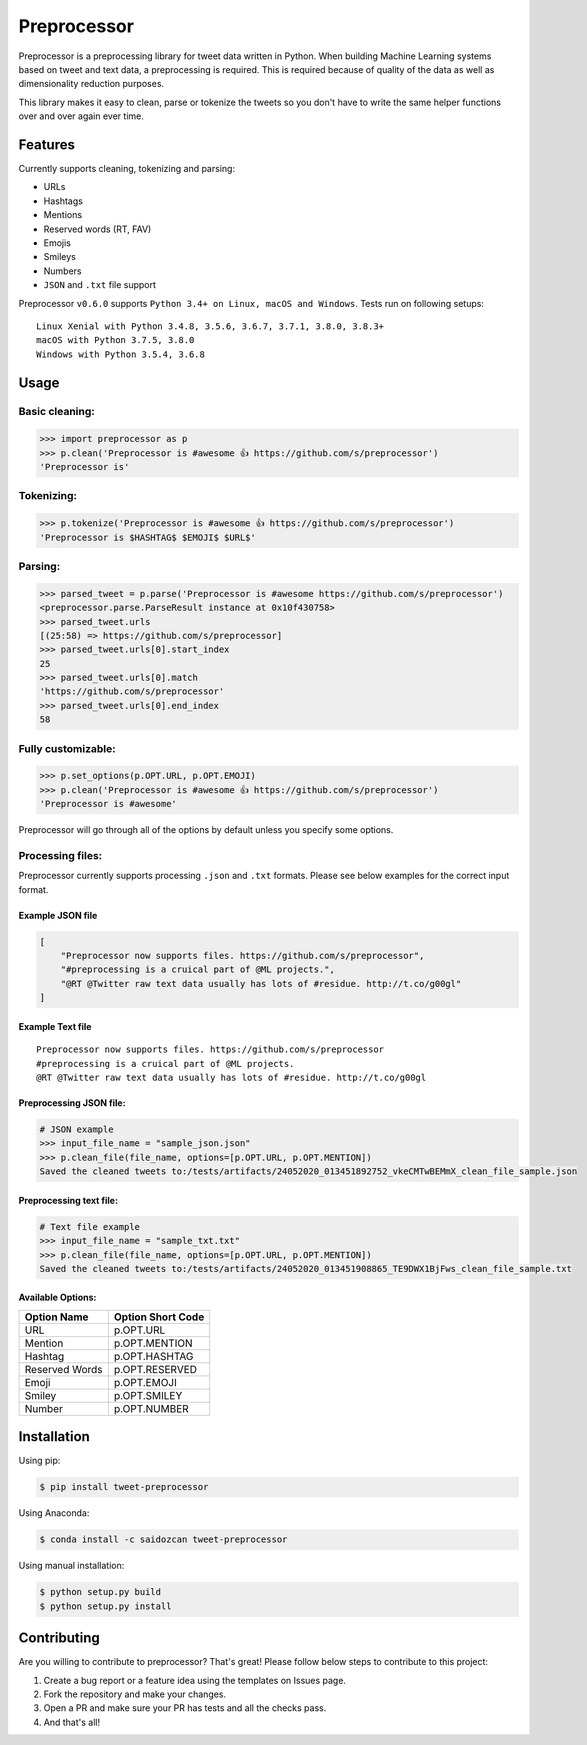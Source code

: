 *****
Preprocessor
*****

.. image:: https://travis-ci.org/s/preprocessor.svg?branch=master
    :target: https://travis-ci.org/s/preprocessor

.. image:: https://img.shields.io/pypi/dm/tweet-preprocessor.svg
    :target: https://pypi.python.org/pypi/tweet-preprocessor/

.. image:: https://badge.fury.io/py/tweet-preprocessor.svg
    :target: https://pypi.python.org/pypi/tweet-preprocessor/

.. image:: https://img.shields.io/github/license/s/preprocessor.svg
    :target: https://github.com/s/preprocessor/blob/master/LICENSE.md

.. image:: https://img.shields.io/pypi/pyversions/tweet-preprocessor.svg
    :target: https://pypi.python.org/pypi/tweet-preprocessor/


Preprocessor is a preprocessing library for tweet data written in
Python. When building Machine Learning systems based on tweet and text data, a
preprocessing is required. This is required because of quality of the data as well as dimensionality reduction purposes. 

This library makes it easy to clean, parse or tokenize the tweets so you don't have to write the same helper functions over and over again ever time.

Features
========

Currently supports cleaning, tokenizing and parsing:

-  URLs
-  Hashtags
-  Mentions
-  Reserved words (RT, FAV)
-  Emojis
-  Smileys
-  Numbers
-  ``JSON`` and ``.txt`` file support

Preprocessor ``v0.6.0`` supports
``Python 3.4+ on Linux, macOS and Windows``. Tests run on
following setups:

::

    Linux Xenial with Python 3.4.8, 3.5.6, 3.6.7, 3.7.1, 3.8.0, 3.8.3+
    macOS with Python 3.7.5, 3.8.0
    Windows with Python 3.5.4, 3.6.8

Usage
=====

Basic cleaning:
---------------

.. code:: python

    >>> import preprocessor as p
    >>> p.clean('Preprocessor is #awesome 👍 https://github.com/s/preprocessor')
    'Preprocessor is'

Tokenizing:
-----------

.. code:: python

    >>> p.tokenize('Preprocessor is #awesome 👍 https://github.com/s/preprocessor')
    'Preprocessor is $HASHTAG$ $EMOJI$ $URL$'

Parsing:
--------

.. code:: python

    >>> parsed_tweet = p.parse('Preprocessor is #awesome https://github.com/s/preprocessor')
    <preprocessor.parse.ParseResult instance at 0x10f430758>
    >>> parsed_tweet.urls
    [(25:58) => https://github.com/s/preprocessor]
    >>> parsed_tweet.urls[0].start_index
    25
    >>> parsed_tweet.urls[0].match
    'https://github.com/s/preprocessor'
    >>> parsed_tweet.urls[0].end_index
    58

Fully customizable:
-------------------

.. code:: python

    >>> p.set_options(p.OPT.URL, p.OPT.EMOJI)
    >>> p.clean('Preprocessor is #awesome 👍 https://github.com/s/preprocessor')
    'Preprocessor is #awesome'

Preprocessor will go through all of the options by default unless you
specify some options.

Processing files:
-----------------

Preprocessor currently supports processing ``.json`` and ``.txt``
formats. Please see below examples for the correct input format.

Example JSON file
~~~~~~~~~~~~~~~~~

.. code:: json

    [
        "Preprocessor now supports files. https://github.com/s/preprocessor",
        "#preprocessing is a cruical part of @ML projects.",
        "@RT @Twitter raw text data usually has lots of #residue. http://t.co/g00gl"
    ]

Example Text file
~~~~~~~~~~~~~~~~~

::

    Preprocessor now supports files. https://github.com/s/preprocessor
    #preprocessing is a cruical part of @ML projects.
    @RT @Twitter raw text data usually has lots of #residue. http://t.co/g00gl

Preprocessing JSON file:
~~~~~~~~~~~~~~~~~~~~~~~~

.. code:: python

    # JSON example
    >>> input_file_name = "sample_json.json"
    >>> p.clean_file(file_name, options=[p.OPT.URL, p.OPT.MENTION])
    Saved the cleaned tweets to:/tests/artifacts/24052020_013451892752_vkeCMTwBEMmX_clean_file_sample.json

Preprocessing text file:
~~~~~~~~~~~~~~~~~~~~~~~~

.. code:: python

    # Text file example
    >>> input_file_name = "sample_txt.txt"
    >>> p.clean_file(file_name, options=[p.OPT.URL, p.OPT.MENTION])
    Saved the cleaned tweets to:/tests/artifacts/24052020_013451908865_TE9DWX1BjFws_clean_file_sample.txt

Available Options:
~~~~~~~~~~~~~~~~~~

+------------------+---------------------+
| Option Name      | Option Short Code   |
+==================+=====================+
| URL              | p.OPT.URL           |
+------------------+---------------------+
| Mention          | p.OPT.MENTION       |
+------------------+---------------------+
| Hashtag          | p.OPT.HASHTAG       |
+------------------+---------------------+
| Reserved Words   | p.OPT.RESERVED      |
+------------------+---------------------+
| Emoji            | p.OPT.EMOJI         |
+------------------+---------------------+
| Smiley           | p.OPT.SMILEY        |
+------------------+---------------------+
| Number           | p.OPT.NUMBER        |
+------------------+---------------------+

Installation
============

Using pip:

.. code:: bash

    $ pip install tweet-preprocessor


Using Anaconda:

.. code:: bash
    
    $ conda install -c saidozcan tweet-preprocessor

Using manual installation:

.. code:: bash

    $ python setup.py build
    $ python setup.py install

Contributing
============

Are you willing to contribute to preprocessor? That's great! Please
follow below steps to contribute to this project:

#. Create a bug report or a feature idea using the templates on Issues
   page.

#. Fork the repository and make your changes.

#. Open a PR and make sure your PR has tests and all the checks pass.

#. And that's all!

.. |image| image:: https://travis-ci.org/s/preprocessor.svg?branch=master
